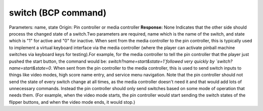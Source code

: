 switch (BCP command)
====================

Parameters: name, state Origin: Pin controller or media controller
**Response:** None Indicates that the other side should process the
changed state of a switch.Two parameters are required, name which is
the name of the switch, and state which is "1" for active and "0" for
inactive. When sent from the media controller to the pin controller,
this is typically used to implement a virtual keyboard interface via
the media controller (where the player can activate pinball machine
switches via keyboard keys for testing).For example, for the media
controller to tell the pin controller that the player just pushed the
start button, the command would be:
`switch?name=start&state=1`followed very quickly by
`switch?name=start&state=0`. When sent from the pin controller to the
media controller, this is used to send switch inputs to things like
video modes, high score name entry, and service menu navigation. Note
that the pin controller should not send the state of every switch
change at all times, as the media controller doesn't need it and that
would add lots of unnecessary commands. Instead the pin controller
should only send switches based on some mode of operation that needs
them. (For example, when the video mode starts, the pin controller
would start sending the switch states of the flipper buttons, and when
the video mode ends, it would stop.)